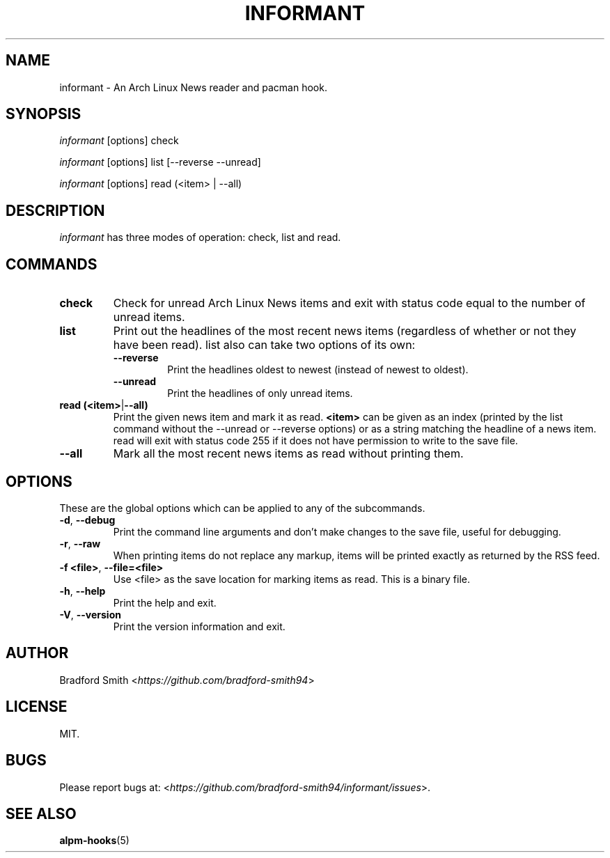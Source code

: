 .TH INFORMANT 1 "15 JANUARY 2020" informant-v0.0.8 "Informant Manual"
.SH NAME
informant \- An Arch Linux News reader and pacman hook.

.SH SYNOPSIS
.I informant
[options] check

.I informant
[options] list [--reverse --unread]

.I informant
[options] read (<item> | --all)

.SH DESCRIPTION
.I informant
has three modes of operation: check, list and read.

.SH COMMANDS
.TP
.B check
Check for unread Arch Linux News items and exit with status code equal to the
number of unread items.
.TP
.B list
Print out the headlines of the most recent news items (regardless of whether or
not they have been read). list also can take two options of its own:
.RS
.TP
.B \-\-reverse
Print the headlines oldest to newest (instead of newest to oldest).
.TP
.B \-\-unread
Print the headlines of only unread items.
.RE
.TP
.BR read " " (<item> | --all)
Print the given news item and mark it as read.
.B <item>
can be given as an index (printed by the list command without the \-\-unread or
\-\-reverse options) or as a string matching the headline of a news item. read
will exit with status code 255 if it does not have permission to write to the
save file.
.TP
.B \-\-all
Mark all the most recent news items as read without printing them.
.RE

.SH OPTIONS
These are the global options which can be applied to any of the subcommands.
.TP
.BR \-d ", " \-\-debug
Print the command line arguments and don't make changes to the save file, useful
for debugging.
.TP
.BR \-r ", " \-\-raw
When printing items do not replace any markup, items will be printed exactly as
returned by the RSS feed.
.TP
.BR \-f " " <file> ", " \-\-file=<file>
Use <file> as the save location for marking items as read. This is a binary
file.
.TP
.BR \-h ", " \-\-help
Print the help and exit.
.TP
.BR \-V ", " \-\-version
Print the version information and exit.

.SH AUTHOR
Bradford Smith <\fIhttps://github.com/bradford-smith94\fR>

.SH LICENSE
MIT.

.SH BUGS
Please report bugs at:
<\fIhttps://github.com/bradford-smith94/informant/issues\fR>.

.SH "SEE ALSO"
.BR alpm-hooks (5)
